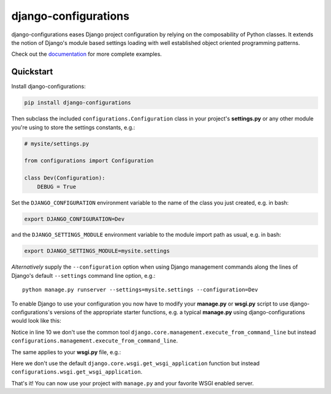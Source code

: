 django-configurations
=====================

.. image:: https://secure.travis-ci.org/jezdez/django-configurations.png
   :alt: Build Status
   :target: https://travis-ci.org/jezdez/django-configurations

django-configurations eases Django project configuration by relying
on the composability of Python classes. It extends the notion of
Django's module based settings loading with well established
object oriented programming patterns.

Check out the `documentation`__ for more complete examples.

.. __: http://django-configurations.readthedocs.org/en/latest/


Quickstart
----------

Install django-configurations:

.. code-block:: console

    pip install django-configurations

Then subclass the included ``configurations.Configuration`` class in your
project's **settings.py** or any other module you're using to store the
settings constants, e.g.:

.. code-block:: python

    # mysite/settings.py

    from configurations import Configuration

    class Dev(Configuration):
        DEBUG = True

Set the ``DJANGO_CONFIGURATION`` environment variable to the name of the class
you just created, e.g. in bash:

.. code-block:: console

    export DJANGO_CONFIGURATION=Dev

and the ``DJANGO_SETTINGS_MODULE`` environment variable to the module
import path as usual, e.g. in bash:

.. code-block:: console

    export DJANGO_SETTINGS_MODULE=mysite.settings

*Alternatively* supply the ``--configuration`` option when using Django
management commands along the lines of Django's default ``--settings``
command line option, e.g.::

    python manage.py runserver --settings=mysite.settings --configuration=Dev

To enable Django to use your configuration you now have to modify your
**manage.py** or **wsgi.py** script to use django-configurations's versions
of the appropriate starter functions, e.g. a typical **manage.py** using
django-configurations would look like this:

.. code-block:: python
   :emphasize-lines: 10

    #!/usr/bin/env python

    import os
    import sys

    if __name__ == "__main__":
        os.environ.setdefault('DJANGO_SETTINGS_MODULE', 'mysite.settings')
        os.environ.setdefault('DJANGO_CONFIGURATION', 'Dev')

        from configurations.management import execute_from_command_line

        execute_from_command_line(sys.argv)

Notice in line 10 we don't use the common tool
``django.core.management.execute_from_command_line`` but instead
``configurations.management.execute_from_command_line``.

The same applies to your **wsgi.py** file, e.g.:

.. code-block:: python
   :emphasize-lines: 6

    import os

    os.environ.setdefault('DJANGO_SETTINGS_MODULE', 'mysite.settings')
    os.environ.setdefault('DJANGO_CONFIGURATION', 'Dev')

    from configurations.wsgi import get_wsgi_application

    application = get_wsgi_application()

Here we don't use the default ``django.core.wsgi.get_wsgi_application``
function but instead ``configurations.wsgi.get_wsgi_application``.

That's it! You can now use your project with ``manage.py`` and your favorite
WSGI enabled server.


